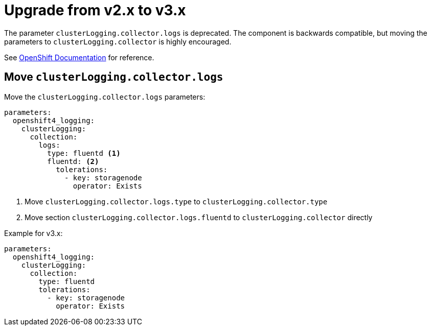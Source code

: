= Upgrade from v2.x to v3.x

The parameter `clusterLogging.collector.logs` is deprecated.
The component is backwards compatible, but moving the parameters to `clusterLogging.collector` is highly encouraged.

See https://docs.openshift.com/container-platform/latest/logging/log_collection_forwarding/cluster-logging-collector.html[OpenShift Documentation] for reference.


== Move `clusterLogging.collector.logs`

Move the `clusterLogging.collector.logs` parameters:

[source,yaml]
----
parameters:
  openshift4_logging:
    clusterLogging:
      collection:
        logs:
          type: fluentd <1>
          fluentd: <2>
            tolerations:
              - key: storagenode
                operator: Exists
----
<1> Move `clusterLogging.collector.logs.type` to `clusterLogging.collector.type`
<2> Move section `clusterLogging.collector.logs.fluentd` to `clusterLogging.collector` directly

Example for v3.x:

[source,yaml]
----
parameters:
  openshift4_logging:
    clusterLogging:
      collection:
        type: fluentd
        tolerations:
          - key: storagenode
            operator: Exists
----
